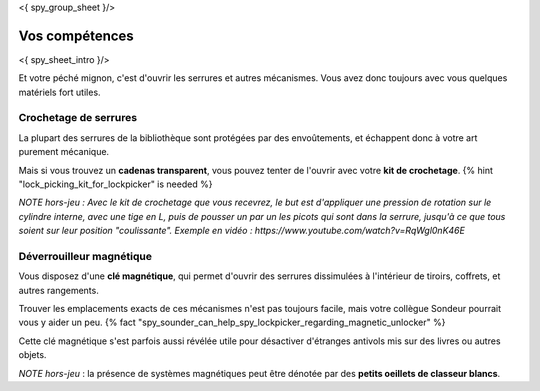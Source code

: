 <{ spy_group_sheet }/>

Vos compétences
====================================

<{ spy_sheet_intro }/>

Et votre péché mignon, c'est d'ouvrir les serrures et autres mécanismes.
Vous avez donc toujours avec vous quelques matériels fort utiles.


Crochetage de serrures
++++++++++++++++++++++++++++++++++++++++++++++++++++++++++++++++

La plupart des serrures de la bibliothèque sont protégées par des envoûtements, et échappent donc à votre art purement mécanique.

Mais si vous trouvez un **cadenas transparent**, vous pouvez tenter de l'ouvrir avec votre **kit de crochetage**. {% hint "lock_picking_kit_for_lockpicker" is needed %}

*NOTE hors-jeu : Avec le kit de crochetage que vous recevrez, le but est d'appliquer une pression de rotation sur le cylindre interne, avec une tige en L, puis de pousser un par un les picots qui sont dans la serrure, jusqu'à ce que tous soient sur leur position "coulissante". Exemple en vidéo : https://www.youtube.com/watch?v=RqWgl0nK46E*


Déverrouilleur magnétique
++++++++++++++++++++++++++++++++++++++++++++++++++++++++++++++++

Vous disposez d'une **clé magnétique**, qui permet d'ouvrir des serrures dissimulées à l'intérieur de tiroirs, coffrets, et autres rangements.

Trouver les emplacements exacts de ces mécanismes n'est pas toujours facile, mais votre collègue Sondeur pourrait vous y aider un peu. {% fact "spy_sounder_can_help_spy_lockpicker_regarding_magnetic_unlocker" %}

Cette clé magnétique s'est parfois aussi révélée utile pour désactiver d'étranges antivols mis sur des livres ou autres objets.

*NOTE hors-jeu* : la présence de systèmes magnétiques peut être dénotée par des **petits oeillets de classeur blancs**.

